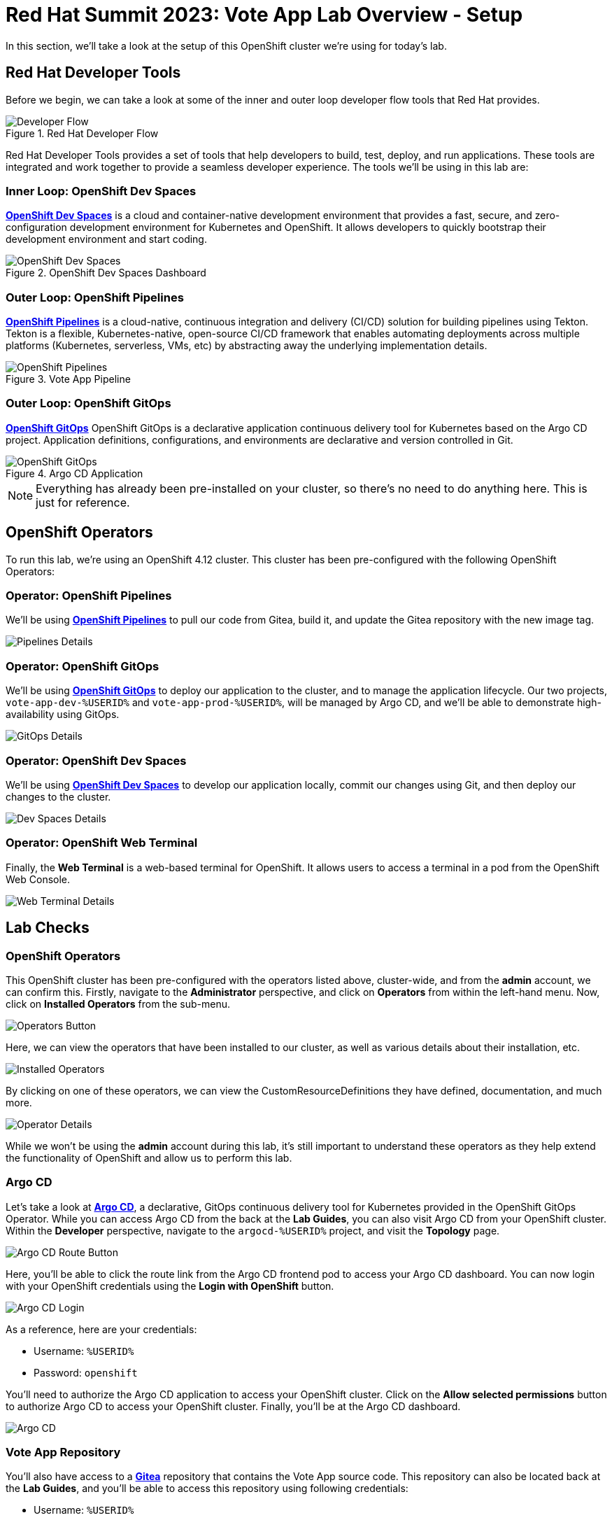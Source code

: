 # Red Hat Summit 2023: Vote App Lab Overview - Setup

In this section, we'll take a look at the setup of this OpenShift cluster we're using for today's lab. 

## Red Hat Developer Tools

Before we begin, we can take a look at some of the inner and outer loop developer flow tools that Red Hat provides.

.Red Hat Developer Flow
image::developer-flow.png[Developer Flow]

Red Hat Developer Tools provides a set of tools that help developers to build, test, deploy, and run applications. These tools are integrated and work together to provide a seamless developer experience. The tools we'll be using in this lab are:

### Inner Loop: OpenShift Dev Spaces

link:https://developers.redhat.com/products/openshift-dev-spaces/overview[*OpenShift Dev Spaces*] is a cloud and container-native development environment that provides a fast, secure, and zero-configuration development environment for Kubernetes and OpenShift. It allows developers to quickly bootstrap their development environment and start coding.

.OpenShift Dev Spaces Dashboard
image::devspaces-interface.png[OpenShift Dev Spaces]

### Outer Loop: OpenShift Pipelines

link:https://catalog.redhat.com/software/container-stacks/detail/5ec54a4628834587a6b85ca5[*OpenShift Pipelines*] is a cloud-native, continuous integration and delivery (CI/CD) solution for building pipelines using Tekton. Tekton is a flexible, Kubernetes-native, open-source CI/CD framework that enables automating deployments across multiple platforms (Kubernetes, serverless, VMs, etc) by abstracting away the underlying implementation details.

.Vote App Pipeline
image::pipeline-details.png[OpenShift Pipelines]

### Outer Loop: OpenShift GitOps

link:https://www.redhat.com/en/technologies/cloud-computing/openshift/gitops[*OpenShift GitOps*] OpenShift GitOps is a declarative application continuous delivery tool for Kubernetes based on the Argo CD project. Application definitions, configurations, and environments are declarative and version controlled in Git.

.Argo CD Application
image::argocd-app-details-2.png[OpenShift GitOps]

NOTE: Everything has already been pre-installed on your cluster, so there's no need to do anything here. This is just for reference.

## OpenShift Operators

To run this lab, we're using an OpenShift 4.12 cluster. This cluster has been pre-configured with the following OpenShift Operators:

### Operator: OpenShift Pipelines 
We'll be using link:https://console-openshift-console.%SUBDOMAIN%[*OpenShift Pipelines*,role='params-link',window='_blank'] to pull our code from Gitea, build it, and update the Gitea repository with the new image tag.

image::pipelines-operator-details[Pipelines Details]

### Operator: OpenShift GitOps 
We'll be using link:https://openshift-gitops-server-openshift-gitops.%SUBDOMAIN%[*OpenShift GitOps*] to deploy our application to the cluster, and to manage the application lifecycle. Our two projects, `vote-app-dev-%USERID%` and `vote-app-prod-%USERID%`, will be managed by Argo CD, and we'll be able to demonstrate high-availability using GitOps.

image::gitops-operator-details[GitOps Details]

### Operator: OpenShift Dev Spaces
We'll be using link:https://devspaces.%SUBDOMAIN%[*OpenShift Dev Spaces*] to develop our application locally, commit our changes using Git, and then deploy our changes to the cluster.

image::devspaces-operator-details[Dev Spaces Details]

### Operator: OpenShift Web Terminal
Finally, the *Web Terminal* is a web-based terminal for OpenShift. It allows users to access a terminal in a pod from the OpenShift Web Console.

image::webterminal-operator-details[Web Terminal Details]

## Lab Checks

### OpenShift Operators

This OpenShift cluster has been pre-configured with the operators listed above, cluster-wide, and from the *admin* account, we can confirm this. Firstly, navigate to the *Administrator* perspective, and click on *Operators* from within the left-hand menu. Now, click on *Installed Operators* from the sub-menu.

image::operators-button.png[Operators Button]

Here, we can view the operators that have been installed to our cluster, as well as various details about their installation, etc.

image::installed-operators.png[Installed Operators]

By clicking on one of these operators, we can view the CustomResourceDefinitions they have defined, documentation, and much more.

image::operator-details.png[Operator Details]

While we won't be using the *admin* account during this lab, it's still important to understand these operators as they help extend the functionality of OpenShift and allow us to perform this lab.

### Argo CD

Let's take a look at link:https://argocd-server-argocd-%USERID%.%SUBDOMAIN%[*Argo CD*,role='params-link',window='_blank'], a declarative, GitOps continuous delivery tool for Kubernetes provided in the OpenShift GitOps Operator. While you can access Argo CD from the back at the *Lab Guides*, you can also visit Argo CD from your OpenShift cluster. Within the *Developer* perspective, navigate to the `argocd-%USERID%` project, and visit the *Topology* page.

image::argocd-button.png[Argo CD Route Button]

Here, you'll be able to click the route link from the Argo CD frontend pod to access your Argo CD dashboard. You can now login with your OpenShift credentials using the *Login with OpenShift* button.

image::argocd-login.png[Argo CD Login]

As a reference, here are your credentials:

- Username: `%USERID%`
- Password: `openshift`

You'll need to authorize the Argo CD application to access your OpenShift cluster. Click on the *Allow selected permissions* button to authorize Argo CD to access your OpenShift cluster. Finally, you'll be at the Argo CD dashboard.

image::argocd.png[Argo CD]

### Vote App Repository

You'll also have access to a link:http://gitea.%SUBDOMAIN%[*Gitea*,role='params-link',window='_blank'] repository that contains the Vote App source code. This repository can also be located back at the *Lab Guides*, and you'll be able to access this repository using following credentials:

- Username: `%USERID%`
- Password: `openshift`

image::gitea.png[Gitea]

Once logged in, you can access the following Vote App source repositories:

- link:http://gitea.%SUBDOMAIN%/%USERID%/pipelines-vote-ui[Vote App UI Frontend]
- link:http://gitea.%SUBDOMAIN%/%USERID%/pipelines-vote-api[Vote App API Backend]

We also have a repository that contains the Argo CD application manifests for the Vote App.

- link:https://gitea.%SUBDOMAIN%/%USERID%/vote-app-gitops[Vote App GitOps,role='params-link',window='_blank']

## Next steps

Your cluster is already configured with the appropriate OpenShift project, configured secrets and service accounts, and necessary Git repositories. From here, we can wrap up the introduction and begin our lab!